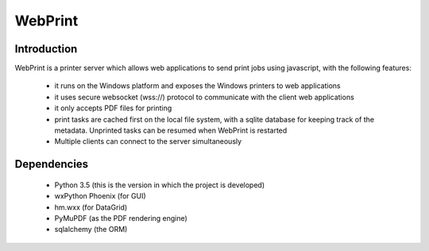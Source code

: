 ========
WebPrint
========


Introduction
------------

WebPrint is a printer server which allows web applications to send print jobs
using javascript, with the following features:

 * it runs on the Windows platform and exposes the Windows printers to web
   applications
 * it uses secure websocket (wss://) protocol to communicate with the client
   web applications
 * it only accepts PDF files for printing
 * print tasks are cached first on the local file system, with a sqlite database
   for keeping track of the metadata. Unprinted tasks can be resumed when
   WebPrint is restarted
 * Multiple clients can connect to the server simultaneously


Dependencies
------------

 * Python 3.5 (this is the version in which the project is developed)
 * wxPython Phoenix (for GUI)
 * hm.wxx (for DataGrid)
 * PyMuPDF (as the PDF rendering engine)
 * sqlalchemy (the ORM)
